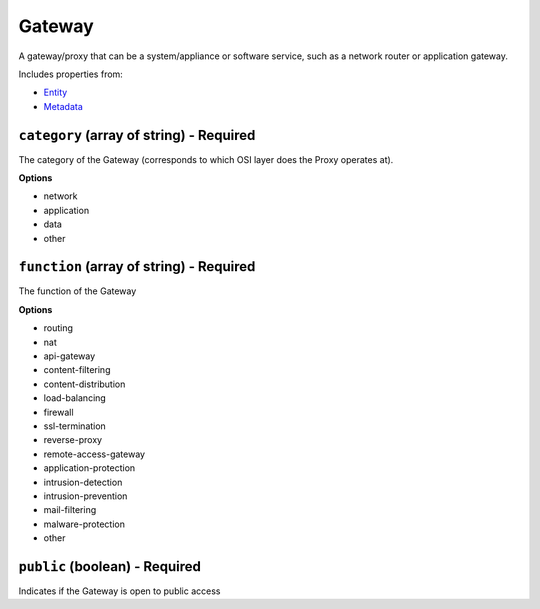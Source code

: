 Gateway
=======

A gateway/proxy that can be a system/appliance or software service, such as a network router or application gateway.

Includes properties from:

* `Entity <Entity.html>`_
* `Metadata <Metadata.html>`_

``category`` (array of string) - Required
-----------------------------------------

The category of the Gateway (corresponds to which OSI layer does the Proxy operates at).

**Options**

* network
* application
* data
* other

``function`` (array of string) - Required
-----------------------------------------

The function of the Gateway

**Options**

* routing
* nat
* api-gateway
* content-filtering
* content-distribution
* load-balancing
* firewall
* ssl-termination
* reverse-proxy
* remote-access-gateway
* application-protection
* intrusion-detection
* intrusion-prevention
* mail-filtering
* malware-protection
* other

``public`` (boolean) - Required
-------------------------------

Indicates if the Gateway is open to public access